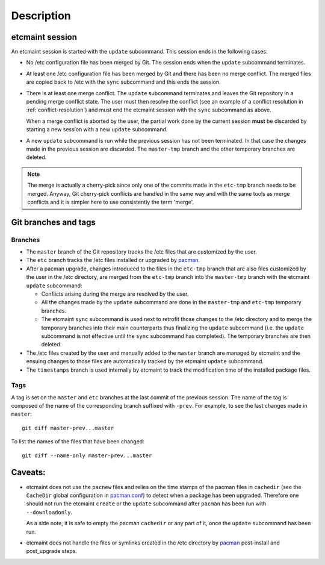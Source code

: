 Description
===========

etcmaint session
----------------

An etcmaint session is started with the ``update`` subcommand. This session
ends in the following cases:

* No /etc configuration file has been merged by Git. The session ends when the
  ``update`` subcommand terminates.

* At least one /etc configuration file has been merged by Git and there has
  been no merge conflict. The merged files are copied back to /etc with the
  ``sync`` subcommand and this ends the session.

* There is at least one merge conflict. The ``update`` subcommand terminates
  and leaves the Git repository in a pending merge conflict state. The user
  must then resolve the conflict (see an example of a conflict resolution in
  :ref:`conflict-resolution`) and must end the etcmaint session with the
  ``sync`` subcommand as above.

  When a merge conflict is aborted by the user, the partial work done by the
  current session **must** be discarded by starting a new session with a new
  ``update`` subcommand.

* A new ``update`` subcommand is run while the previous session has not been
  terminated. In that case the changes made in the previous session are
  discarded. The ``master-tmp`` branch and the other temporary branches are
  deleted.

.. note::

   The merge is actually a cherry-pick since only one of the commits made in
   the ``etc-tmp`` branch needs to be merged. Anyway, Git cherry-pick
   conflicts are handled in the same way and with the same tools as merge
   conflicts and it is simpler here to use consistently the term 'merge'.

Git branches and tags
---------------------

Branches
^^^^^^^^

* The ``master`` branch of the Git repository tracks the /etc files that are
  customized by the user.

* The ``etc`` branch tracks the /etc files installed or upgraded by `pacman`_.

* After a pacman upgrade, changes introduced to the files in the ``etc-tmp``
  branch that are also files customized by the user in the /etc directory, are
  merged from the ``etc-tmp`` branch into the ``master-tmp`` branch with the
  etcmaint ``update`` subcommand:

  + Conflicts arising during the merge are resolved by the user.
  + All the changes made by the ``update`` subcommand are done in the
    ``master-tmp`` and ``etc-tmp`` temporary branches.
  + The etcmaint ``sync`` subcommand is used next to retrofit those changes to
    the /etc directory and to merge the temporary branches into their main
    counterparts thus finalizing the ``update`` subcommand (i.e.  the
    ``update`` subcommand is not effective until the ``sync`` subcommand has
    completed). The temporary branches are then deleted.

* The /etc files created by the user and manually added to the ``master``
  branch are managed by etcmaint and the ensuing changes to those files are
  automatically tracked by the etcmaint ``update`` subcommand.

* The ``timestamps`` branch is used internally by etcmaint to track the
  modification time of the installed package files.

Tags
^^^^

A tag is set on the ``master`` and ``etc`` branches at the last commit of the
previous session. The name of the tag is composed of the name of the
corresponding branch suffixed with ``-prev``. For example, to see the last
changes made in ``master``::

  git diff master-prev...master

To list the names of the files that have been changed::

  git diff --name-only master-prev...master

Caveats:
--------

* etcmaint does not use the ``pacnew`` files and relies on the time stamps of
  the pacman files in ``cachedir`` (see the ``CacheDir`` global configuration
  in `pacman.conf`_) to detect when a package has been upgraded.  Therefore
  one should not run the etcmaint ``create`` or the ``update`` subcommand
  after ``pacman`` has been run with ``--downloadonly``.

  As a side note, it is safe to empty the pacman ``cachedir`` or any part of
  it, once the ``update`` subcommand has been run.

* etcmaint does not handle the files or symlinks created in the /etc directory
  by `pacman`_ post-install and post_upgrade steps.

.. _`pacman`: https://www.archlinux.org/pacman/pacman.8.html
.. _`pacman.conf`: https://www.archlinux.org/pacman/pacman.conf.5.html

.. vim:sts=2:sw=2:tw=78
